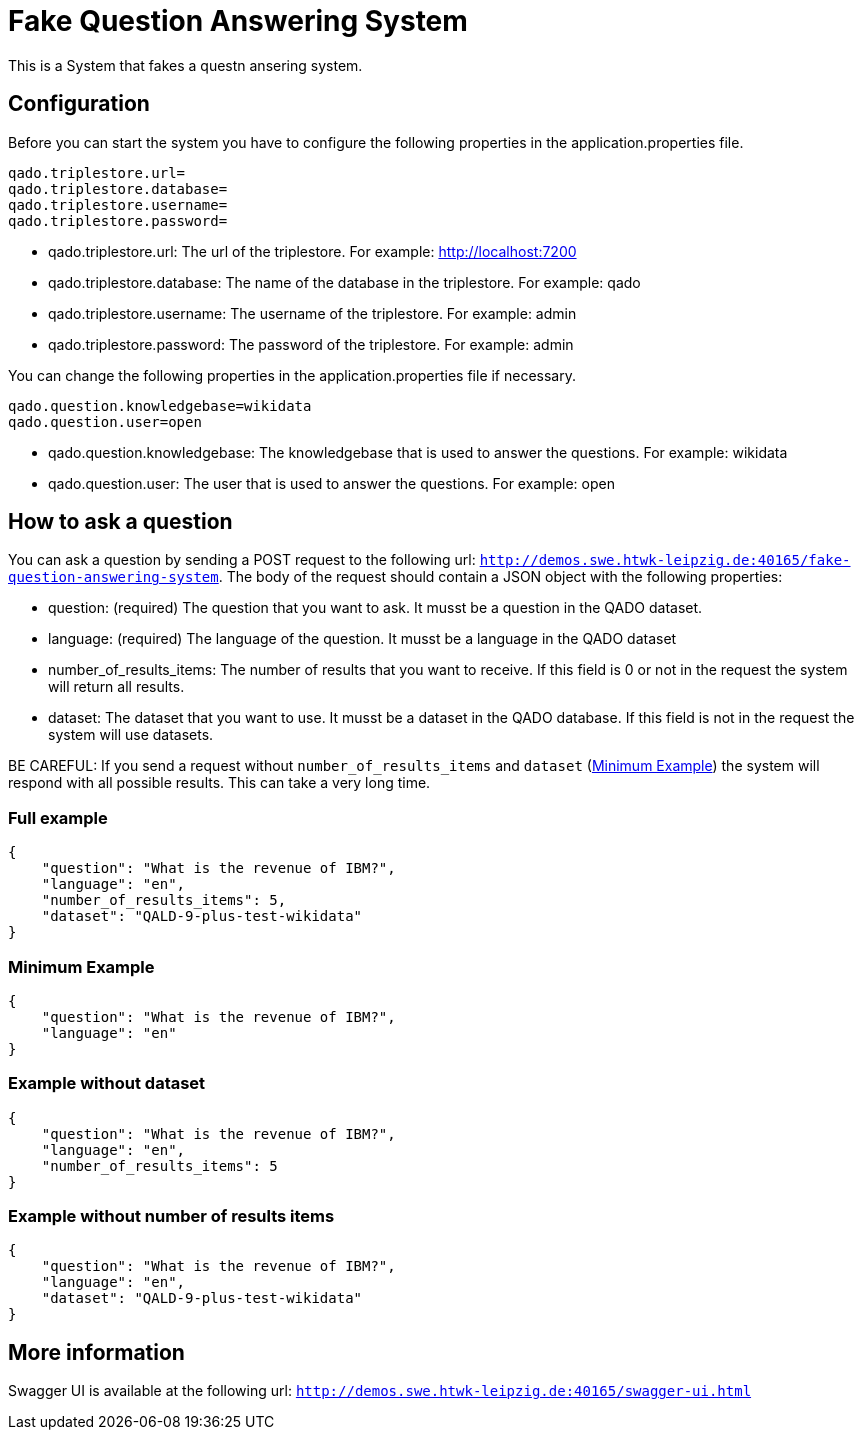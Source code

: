 :server: http://demos.swe.htwk-leipzig.de:40165

= Fake Question Answering System
This is a System that fakes a questn ansering system.

## Configuration
Before you can start the system you have to configure the following properties in the application.properties file.
```
qado.triplestore.url=
qado.triplestore.database=
qado.triplestore.username=
qado.triplestore.password=
```
* qado.triplestore.url: The url of the triplestore. For example: http://localhost:7200
* qado.triplestore.database: The name of the database in the triplestore. For example: qado
* qado.triplestore.username: The username of the triplestore. For example: admin
* qado.triplestore.password: The password of the triplestore. For example: admin

You can change the following properties in the application.properties file if necessary.
```
qado.question.knowledgebase=wikidata
qado.question.user=open
```
* qado.question.knowledgebase: The knowledgebase that is used to answer the questions. For example: wikidata
* qado.question.user: The user that is used to answer the questions. For example: open

## How to ask a question
You can ask a question by sending a POST request to the following url: `{server}/fake-question-answering-system`.
The body of the request should contain a JSON object with the following properties:

* question: (required) The question that you want to ask. It musst be a question in the QADO dataset.
* language: (required) The language of the question. It musst be a language in the QADO dataset
* number_of_results_items: The number of results that you want to receive. If this field is 0 or not in the request the
system will return all results.
* dataset: The dataset that you want to use. It musst be a dataset in the QADO database. If this field is not in the
request the system will use datasets.

BE CAREFUL: If you send a request without `number_of_results_items` and `dataset` (<<Minimum Example>>) the system will
respond with all possible results. This can take a very long time.

### Full example
```
{
    "question": "What is the revenue of IBM?",
    "language": "en",
    "number_of_results_items": 5,
    "dataset": "QALD-9-plus-test-wikidata"
}
```

### Minimum Example
```
{
    "question": "What is the revenue of IBM?",
    "language": "en"
}
```

### Example without dataset
```
{
    "question": "What is the revenue of IBM?",
    "language": "en",
    "number_of_results_items": 5
}
```

### Example without number of results items
```
{
    "question": "What is the revenue of IBM?",
    "language": "en",
    "dataset": "QALD-9-plus-test-wikidata"
}
```

## More information
Swagger UI is available at the following url: `{server}/swagger-ui.html`